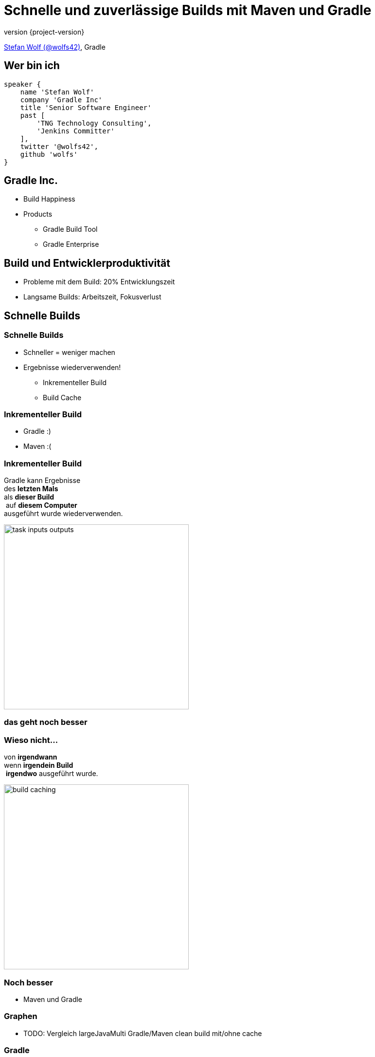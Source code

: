 = Schnelle und zuverlässige Builds mit Maven und Gradle
:title-slide-background-image: title.jpeg
:title-slide-transition: zoom
:title-slide-transition-speed: fast
:revnumber: {project-version}
ifndef::imagesdir[:imagesdir: images]
ifndef::sourcedir[:sourcedir: ../java]
:deckjs_transition: fade
:navigation:
:menu:
:status:

https://twitter.com/wolfs42[Stefan Wolf (@wolfs42)], Gradle

== Wer bin ich

[source,groovy]
----
speaker {
    name 'Stefan Wolf'
    company 'Gradle Inc'
    title 'Senior Software Engineer'
    past [
        'TNG Technology Consulting',
        'Jenkins Committer'
    ],
    twitter '@wolfs42',
    github 'wolfs'
}
----

== Gradle Inc.

* Build Happiness
* Products
** Gradle Build Tool
** Gradle Enterprise

== Build und Entwicklerproduktivität

* Probleme mit dem Build: 20% Entwicklungszeit
* Langsame Builds: Arbeitszeit, Fokusverlust

== Schnelle Builds
=== Schnelle Builds

* Schneller = weniger machen
* Ergebnisse wiederverwenden!
** Inkrementeller Build
** Build Cache

=== Inkrementeller Build

* Gradle :)
* Maven :(

=== Inkrementeller Build

Gradle kann Ergebnisse +
des *letzten Mals*  +
als *dieser Build* +
 auf *diesem Computer* +
ausgeführt wurde wiederverwenden.

image::task_inputs_outputs.svg[width=380px, height=auto]

=== das geht noch besser

=== Wieso nicht...

von *irgendwann*  +
wenn *irgendein Build* +
 *irgendwo* ausgeführt wurde.

image::build_caching.svg[width=380px, height=auto]

=== Noch besser

* Maven und Gradle

=== Graphen

* TODO: Vergleich largeJavaMulti Gradle/Maven clean build mit/ohne cache

=== Gradle

[%step]
[source,text]
----
$> gradle --build-cache assemble
:compileJava FROM-CACHE
:processResources
:classes
:jar
:assemble

BUILD SUCCESSFUL
----

=== Gradle

* Stabil für Java, Groovy, Scala, C++ und Swift Projekte
* Kompilieren, Testen und Codeanalyse
* Performantes Backend von Gradle
* Dockerhub: https://hub.docker.com/r/gradle/build-cache-node/[gradle/build-cache-node]

=== Maven

* Eigene Extension
* Release: Anfang März mit Gradle Enterprise 2019.1
  - compile/test-compile und surefire/failsafe plugins
* Geplant:
  - Unterstützung für weitere häufig verwendete Mojos
  - API zum Annotieren von Inputs/Outputs eigener Mojos
  - SPI um Mojos cacheable zu machen, die nicht von Haus aus unterstützt werden oder deren Source Code nicht geändert werden kann

== Zuverlässige Builds

=== Anforderungen

* Daten um Verbesserungen/Verschlechterungen festzustellen
** Entwickler- und CI-Builds
** Zuverlässigkeit
** Geschwindigkeit

=== Was sind Build Scans?

* Aufzeichnung was in einem Build passiert ist
* Permanente und teilbare URLs
* Für Entwickler und Build Master

=== Build Scans - Demo
* https://e.grdev.net/s/37h3dlueevh2s[Build Scan]
* https://e.grdev.net/scans[Scan Liste]
* https://e.grdev.net/scans?tags=local[Entwickler Builds]

[NOTE.speaker]
--
* Navigate to summary, open performance tab, open timeline tab, open plugins view
* Show scan list
* Build categorization via Tags
--

=== Build scans - Anforderungen

* Maven/Gradle
* Auf scans.gradle.com öffentlich/umsonst
** https://scans.gradle.com/s/nq7w6cjm72mak/
** Ohne Build comparison
* Eigene Gradle Enterprise Instanz

=== Gradle

[source,text]
----
> gradle build --scan
...
BUILD SUCCESSFUL in 8m 22s
418 actionable tasks: 112 executed, 48 from cache, 258 up-to-date

Publishing build scan...
https://scans.gradle.com/s/lbmn7n4dngqgq
----

=== Maven

* Extension in `.mvn`

[source,text]
----
> mvn package
...
[INFO] ------------------------------------------------------------------------
[INFO] BUILD SUCCESS
[INFO] ------------------------------------------------------------------------
[INFO] Total time:  26.507 s
[INFO] Finished at: 2019-02-13T18:45:26+01:00
[INFO] ------------------------------------------------------------------------
[INFO]
[INFO] Publishing build scan...
[INFO] https://scans.gradle.com/s/4r5fubfnzjo54
[INFO]
----

=== Performance dashboard

* Beispiel: Performance Regression
* https://e.grdev.net/scans/performance?list.offset=0&list.size=50&list.sortColumn=startTime&list.sortOrder=desc&search.startTimeMax=1549321199999&search.startTimeMin=1548543600000&search.tags=CI&search.tags=not:RERUN_TESTS&search.tags=master&search.tags=SanityCheck[Letzte Woche]
* https://e.grdev.net/scans/performance?list.offset=0&list.size=50&list.sortColumn=startTime&list.sortOrder=desc&search.startTimeMax=1550080479731&search.startTimeMin=1549475679731&search.tags=CI&search.tags=not:RERUN_TESTS&search.tags=master&search.tags=SanityCheck[Aktuell]

=== Cache misses

* Eigene Tags für unerwartete Cache misses
* Beispiel Gradle Build

=== Eigene Analysen

* Export API benutzen!

[NOTE.speaker]
--
* Gradle Enterprise wird einige Analysen bekommen
* Gradle Enterprise soll kein BI Tool werden - gute Einsichten out-of-the-box, der Rest via Export API möglich
--

=== Teuerste Tasks

* See BigQuery

=== Häufigste Build Fehler

* Beispiel für gradle/gradle

== Vielen Dank!

* Slides: https://wolfs.github.io/talk-developer-productivity-day-2019
* Webinars
* https://www.youtube.com/channel/UCvClhveoEjokKIuBAsSjEwQ/videos[Youtube channel]
* Blog: https://gradle.org/blog[]
* Gradle Enterprise: https://gradle.com[]
